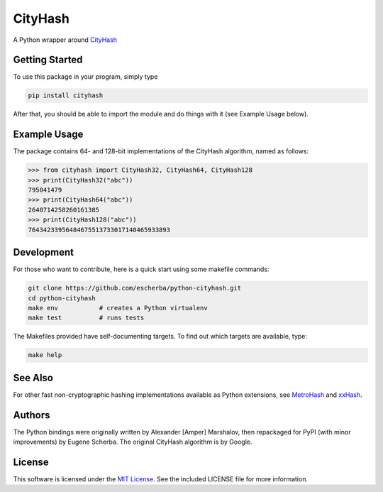 CityHash
========

A Python wrapper around `CityHash <https://github.com/google/cityhash>`__

.. image:: https://img.shields.io/pypi/v/cityhash.svg
    :target: https://pypi.python.org/pypi/cityhash
    :alt: Latest Version

.. image:: https://img.shields.io/pypi/dm/cityhash.svg
    :target: https://pypi.python.org/pypi/cityhash
    :alt: Downloads

.. image:: https://circleci.com/gh/escherba/python-cityhash.svg?style=shield
    :target: https://circleci.com/gh/escherba/python-cityhash
    :alt: Tests Status

.. image:: https://img.shields.io/pypi/pyversions/cityhash.svg
    :target: https://pypi.python.org/pypi/cityhash
    :alt: Supported Python versions

.. image:: https://img.shields.io/pypi/l/cityhash.svg
    :target: https://pypi.python.org/pypi/cityhash
    :alt: License

Getting Started
---------------

To use this package in your program, simply type

.. code-block:: bash

    pip install cityhash


After that, you should be able to import the module and do things with it (see Example Usage below).

Example Usage
-------------

The package contains 64- and 128-bit implementations of the CityHash algorithm,
named as follows:

.. code-block:: python

    >>> from cityhash import CityHash32, CityHash64, CityHash128
    >>> print(CityHash32("abc"))
    795041479
    >>> print(CityHash64("abc"))
    2640714258260161385
    >>> print(CityHash128("abc"))
    76434233956484675513733017140465933893

Development
-----------

For those who want to contribute, here is a quick start using some makefile
commands:

.. code-block:: bash

    git clone https://github.com/escherba/python-cityhash.git
    cd python-cityhash
    make env           # creates a Python virtualenv
    make test          # runs tests

The Makefiles provided have self-documenting targets. To find out which targets
are available, type:

.. code-block:: bash

    make help

See Also
--------
For other fast non-cryptographic hashing implementations available as Python
extensions, see `MetroHash <https://github.com/escherba/python-metrohash>`__
and `xxHash <https://github.com/lebedov/xxh>`__.

Authors
-------
The Python bindings were originally written by Alexander [Amper] Marshalov,
then repackaged for PyPI (with minor improvements) by Eugene Scherba. The
original CityHash algorithm is by Google.

License
-------
This software is licensed under the `MIT License
<http://www.opensource.org/licenses/mit-license>`_.  See the included LICENSE
file for more information.
